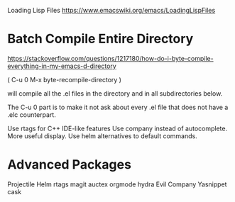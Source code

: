 Loading Lisp Files https://www.emacswiki.org/emacs/LoadingLispFiles

* Batch Compile Entire Directory

https://stackoverflow.com/questions/1217180/how-do-i-byte-compile-everything-in-my-emacs-d-directory

( C-u 0 M-x byte-recompile-directory )

will compile all the .el files in the directory and in all
subdirectories below.

The C-u 0 part is to make it not ask about every .el file that does not
have a .elc counterpart.

Use rtags for C++ IDE-like features Use company instead of autocomplete.
More useful display. Use helm alternatives to default commands.

* Advanced Packages

Projectile
Helm
rtags
magit
auctex
orgmode
hydra
Evil
Company
Yasnippet
cask
